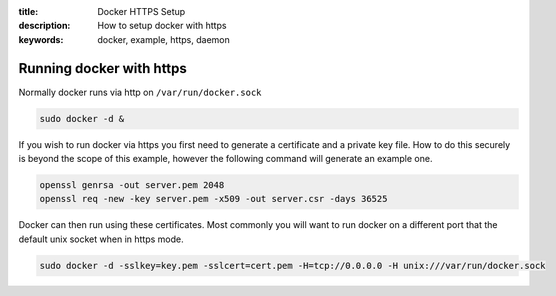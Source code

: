 :title: Docker HTTPS Setup
:description: How to setup docker with https
:keywords: docker, example, https, daemon

.. _running_docker_https:

Running docker with https
=========================

Normally docker runs via http on ``/var/run/docker.sock``

.. code-block:: bash

   sudo docker -d &


If you wish to run docker via https you first need to generate a certificate
and a private key file. How to do this securely is beyond the scope of this
example, however the following command will generate an example one.

.. code-block:: bash

    openssl genrsa -out server.pem 2048
    openssl req -new -key server.pem -x509 -out server.csr -days 36525



Docker can then run using these certificates. Most commonly you will want to
run docker on a different port that the default unix socket when in https mode.

.. code-block:: bash

    sudo docker -d -sslkey=key.pem -sslcert=cert.pem -H=tcp://0.0.0.0 -H unix:///var/run/docker.sock

